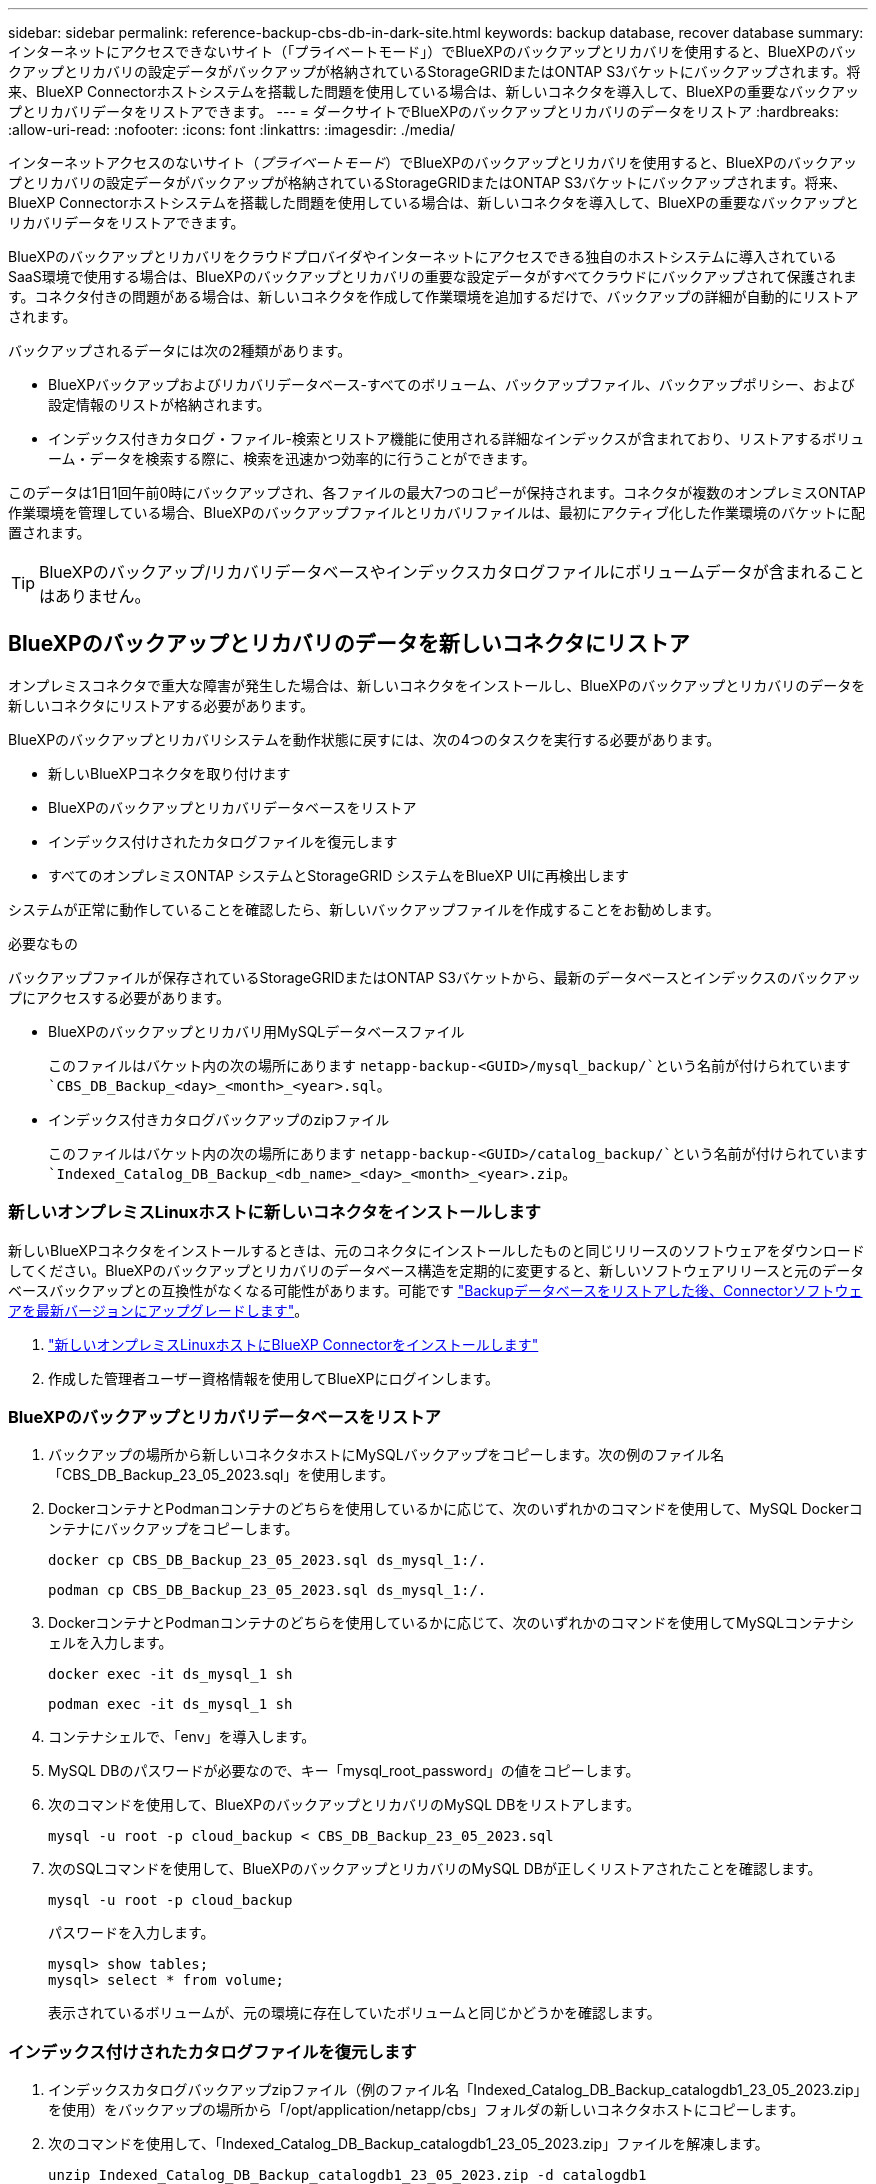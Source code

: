 ---
sidebar: sidebar 
permalink: reference-backup-cbs-db-in-dark-site.html 
keywords: backup database, recover database 
summary: インターネットにアクセスできないサイト（「プライベートモード」）でBlueXPのバックアップとリカバリを使用すると、BlueXPのバックアップとリカバリの設定データがバックアップが格納されているStorageGRIDまたはONTAP S3バケットにバックアップされます。将来、BlueXP Connectorホストシステムを搭載した問題を使用している場合は、新しいコネクタを導入して、BlueXPの重要なバックアップとリカバリデータをリストアできます。 
---
= ダークサイトでBlueXPのバックアップとリカバリのデータをリストア
:hardbreaks:
:allow-uri-read: 
:nofooter: 
:icons: font
:linkattrs: 
:imagesdir: ./media/


[role="lead"]
インターネットアクセスのないサイト（_プライベートモード_）でBlueXPのバックアップとリカバリを使用すると、BlueXPのバックアップとリカバリの設定データがバックアップが格納されているStorageGRIDまたはONTAP S3バケットにバックアップされます。将来、BlueXP Connectorホストシステムを搭載した問題を使用している場合は、新しいコネクタを導入して、BlueXPの重要なバックアップとリカバリデータをリストアできます。

BlueXPのバックアップとリカバリをクラウドプロバイダやインターネットにアクセスできる独自のホストシステムに導入されているSaaS環境で使用する場合は、BlueXPのバックアップとリカバリの重要な設定データがすべてクラウドにバックアップされて保護されます。コネクタ付きの問題がある場合は、新しいコネクタを作成して作業環境を追加するだけで、バックアップの詳細が自動的にリストアされます。

バックアップされるデータには次の2種類があります。

* BlueXPバックアップおよびリカバリデータベース-すべてのボリューム、バックアップファイル、バックアップポリシー、および設定情報のリストが格納されます。
* インデックス付きカタログ・ファイル-検索とリストア機能に使用される詳細なインデックスが含まれており、リストアするボリューム・データを検索する際に、検索を迅速かつ効率的に行うことができます。


このデータは1日1回午前0時にバックアップされ、各ファイルの最大7つのコピーが保持されます。コネクタが複数のオンプレミスONTAP作業環境を管理している場合、BlueXPのバックアップファイルとリカバリファイルは、最初にアクティブ化した作業環境のバケットに配置されます。


TIP: BlueXPのバックアップ/リカバリデータベースやインデックスカタログファイルにボリュームデータが含まれることはありません。



== BlueXPのバックアップとリカバリのデータを新しいコネクタにリストア

オンプレミスコネクタで重大な障害が発生した場合は、新しいコネクタをインストールし、BlueXPのバックアップとリカバリのデータを新しいコネクタにリストアする必要があります。

BlueXPのバックアップとリカバリシステムを動作状態に戻すには、次の4つのタスクを実行する必要があります。

* 新しいBlueXPコネクタを取り付けます
* BlueXPのバックアップとリカバリデータベースをリストア
* インデックス付けされたカタログファイルを復元します
* すべてのオンプレミスONTAP システムとStorageGRID システムをBlueXP UIに再検出します


システムが正常に動作していることを確認したら、新しいバックアップファイルを作成することをお勧めします。

.必要なもの
バックアップファイルが保存されているStorageGRIDまたはONTAP S3バケットから、最新のデータベースとインデックスのバックアップにアクセスする必要があります。

* BlueXPのバックアップとリカバリ用MySQLデータベースファイル
+
このファイルはバケット内の次の場所にあります `netapp-backup-<GUID>/mysql_backup/`という名前が付けられています `CBS_DB_Backup_<day>_<month>_<year>.sql`。

* インデックス付きカタログバックアップのzipファイル
+
このファイルはバケット内の次の場所にあります `netapp-backup-<GUID>/catalog_backup/`という名前が付けられています `Indexed_Catalog_DB_Backup_<db_name>_<day>_<month>_<year>.zip`。





=== 新しいオンプレミスLinuxホストに新しいコネクタをインストールします

新しいBlueXPコネクタをインストールするときは、元のコネクタにインストールしたものと同じリリースのソフトウェアをダウンロードしてください。BlueXPのバックアップとリカバリのデータベース構造を定期的に変更すると、新しいソフトウェアリリースと元のデータベースバックアップとの互換性がなくなる可能性があります。可能です https://docs.netapp.com/us-en/bluexp-setup-admin/task-managing-connectors.html#upgrade-the-connector-on-prem-without-internet-access["Backupデータベースをリストアした後、Connectorソフトウェアを最新バージョンにアップグレードします"^]。

. https://docs.netapp.com/us-en/bluexp-setup-admin/task-quick-start-private-mode.html["新しいオンプレミスLinuxホストにBlueXP Connectorをインストールします"^]
. 作成した管理者ユーザー資格情報を使用してBlueXPにログインします。




=== BlueXPのバックアップとリカバリデータベースをリストア

. バックアップの場所から新しいコネクタホストにMySQLバックアップをコピーします。次の例のファイル名「CBS_DB_Backup_23_05_2023.sql」を使用します。
. DockerコンテナとPodmanコンテナのどちらを使用しているかに応じて、次のいずれかのコマンドを使用して、MySQL Dockerコンテナにバックアップをコピーします。
+
[source, cli]
----
docker cp CBS_DB_Backup_23_05_2023.sql ds_mysql_1:/.
----
+
[source, cli]
----
podman cp CBS_DB_Backup_23_05_2023.sql ds_mysql_1:/.
----
. DockerコンテナとPodmanコンテナのどちらを使用しているかに応じて、次のいずれかのコマンドを使用してMySQLコンテナシェルを入力します。
+
[source, cli]
----
docker exec -it ds_mysql_1 sh
----
+
[source, cli]
----
podman exec -it ds_mysql_1 sh
----
. コンテナシェルで、「env」を導入します。
. MySQL DBのパスワードが必要なので、キー「mysql_root_password」の値をコピーします。
. 次のコマンドを使用して、BlueXPのバックアップとリカバリのMySQL DBをリストアします。
+
[source, cli]
----
mysql -u root -p cloud_backup < CBS_DB_Backup_23_05_2023.sql
----
. 次のSQLコマンドを使用して、BlueXPのバックアップとリカバリのMySQL DBが正しくリストアされたことを確認します。
+
[source, cli]
----
mysql -u root -p cloud_backup
----
+
パスワードを入力します。

+
[source, cli]
----
mysql> show tables;
mysql> select * from volume;
----
+
表示されているボリュームが、元の環境に存在していたボリュームと同じかどうかを確認します。





=== インデックス付けされたカタログファイルを復元します

. インデックスカタログバックアップzipファイル（例のファイル名「Indexed_Catalog_DB_Backup_catalogdb1_23_05_2023.zip」を使用）をバックアップの場所から「/opt/application/netapp/cbs」フォルダの新しいコネクタホストにコピーします。
. 次のコマンドを使用して、「Indexed_Catalog_DB_Backup_catalogdb1_23_05_2023.zip」ファイルを解凍します。
+
[source, cli]
----
unzip Indexed_Catalog_DB_Backup_catalogdb1_23_05_2023.zip -d catalogdb1
----
. *ls *コマンドを実行して、フォルダ"catalogdb1"が下のサブフォルダ"changes"と"snapshots"で作成されていることを確認します。




=== ONTAP クラスタとStorageGRID システムを検出

. https://docs.netapp.com/us-en/bluexp-ontap-onprem/task-discovering-ontap.html#discover-clusters-using-a-connector["オンプレミスのONTAP 作業環境をすべて検出できます"^] 以前の環境で使用できていたものです。これには、S3サーバとして使用しているONTAPシステムも含まれます。
. https://docs.netapp.com/us-en/bluexp-storagegrid/task-discover-storagegrid.html["StorageGRID システムを検出"^]。




=== StorageGRID 環境の詳細を設定

を使用して元のコネクタセットアップを行ったときの、ONTAP の作業環境に関連付けられているStorageGRID システムの詳細を追加します https://docs.netapp.com/us-en/bluexp-automation/index.html["BlueXP API"^]。

これらの手順は、StorageGRID にデータをバックアップするONTAP システムごとに実行する必要があります。

. 次のOAuth/token APIを使用して、認証トークンを抽出します。
+
[source, http]
----
curl 'http://10.193.192.202/oauth/token' -X POST -H 'User-Agent: Mozilla/5.0 (Macintosh; Intel Mac OS X 10.15; rv:100101 Firefox/108.0' -H 'Accept: application/json' -H 'Accept-Language: en-US,en;q=0.5' -H 'Accept-Encoding: gzip, deflate' -H 'Content-Type: application/json' -d '{"username":admin@netapp.com,"password":"Netapp@123","grant_type":"password"}
> '
----
+
このAPIは、次のような応答を返します。次のように、認証トークンを取得できます。

+
[source, text]
----
{"expires_in":21600,"access_token":"eyJhbGciOiJSUzI1NiIsInR5cCI6IkpXVCIsImtpZCI6IjJlMGFiZjRiIn0eyJzdWIiOiJvY2NtYXV0aHwxIiwiYXVkIjpbImh0dHBzOi8vYXBpLmNsb3VkLm5ldGFwcC5jb20iXSwiaHR0cDovL2Nsb3VkLm5ldGFwcC5jb20vZnVsbF9uYW1lIjoiYWRtaW4iLCJodHRwOi8vY2xvdWQubmV0YXBwLmNvbS9lbWFpbCI6ImFkbWluQG5ldGFwcC5jb20iLCJzY29wZSI6Im9wZW5pZCBwcm9maWxlIiwiaWF0IjoxNjcyNzM2MDIzLCJleHAiOjE2NzI3NTc2MjMsImlzcyI6Imh0dHA6Ly9vY2NtYXV0aDo4NDIwLyJ9CJtRpRDY23PokyLg1if67bmgnMcYxdCvBOY-ZUYWzhrWbbY_hqUH4T-114v_pNDsPyNDyWqHaKizThdjjHYHxm56vTz_Vdn4NqjaBDPwN9KAnC6Z88WA1cJ4WRQqj5ykODNDmrv5At_f9HHp0-xVMyHqywZ4nNFalMvAh4xESc5jfoKOZc-IOQdWm4F4LHpMzs4qFzCYthTuSKLYtqSTUrZB81-o-ipvrOqSo1iwIeHXZJJV-UsWun9daNgiYd_wX-4WWJViGEnDzzwOKfUoUoe1Fg3ch--7JFkFl-rrXDOjk1sUMumN3WHV9usp1PgBE5HAcJPrEBm0ValSZcUbiA"}
----
. テナンシー/外部/リソースAPIを使用して、作業環境IDとX-Agent-IDを抽出します。
+
[source, http]
----
curl -X GET http://10.193.192.202/tenancy/external/resource?account=account-DARKSITE1 -H 'accept: application/json' -H 'authorization: Bearer eyJhbGciOiJSUzI1NiIsInR5cCI6IkpXVCIsImtpZCI6IjJlMGFiZjRiIn0eyJzdWIiOiJvY2NtYXV0aHwxIiwiYXVkIjpbImh0dHBzOi8vYXBpLmNsb3VkLm5ldGFwcC5jb20iXSwiaHR0cDovL2Nsb3VkLm5ldGFwcC5jb20vZnVsbF9uYW1lIjoiYWRtaW4iLCJodHRwOi8vY2xvdWQubmV0YXBwLmNvbS9lbWFpbCI6ImFkbWluQG5ldGFwcC5jb20iLCJzY29wZSI6Im9wZW5pZCBwcm9maWxlIiwiaWF0IjoxNjcyNzIyNzEzLCJleHAiOjE2NzI3NDQzMTMsImlzcyI6Imh0dHA6Ly9vY2NtYXV0aDo4NDIwLyJ9X_cQF8xttD0-S7sU2uph2cdu_kN-fLWpdJJX98HODwPpVUitLcxV28_sQhuopjWobozPelNISf7KvMqcoXc5kLDyX-yE0fH9gr4XgkdswjWcNvw2rRkFzjHpWrETgfqAMkZcAukV4DHuxogHWh6-DggB1NgPZT8A_szHinud5W0HJ9c4AaT0zC-sp81GaqMahPf0KcFVyjbBL4krOewgKHGFo_7ma_4mF39B1LCj7Vc2XvUd0wCaJvDMjwp19-KbZqmmBX9vDnYp7SSxC1hHJRDStcFgJLdJHtowweNH2829KsjEGBTTcBdO8SvIDtctNH_GAxwSgMT3zUfwaOimPw'
----
+
このAPIは、次のような応答を返します。「resourceIdentifier」の下の値は_WorkingEnvironment ID_を示し、「AgentID」の下の値は_x-agent-id_を示します。

. 作業環境に関連付けられたStorageGRID システムの詳細を使用して、バックアップとリカバリのデータベースを更新します。StorageGRID の完全修飾ドメイン名と、次に示すアクセスキーおよびストレージキーを入力してください。
+
[source, http]
----
curl -X POST 'http://10.193.192.202/account/account-DARKSITE1/providers/cloudmanager_cbs/api/v1/sg/credentials/working-environment/OnPremWorkingEnvironment-pMtZND0M' \
> --header 'authorization: Bearer eyJhbGciOiJSUzI1NiIsInR5cCI6IkpXVCIsImtpZCI6IjJlMGFiZjRiIn0eyJzdWIiOiJvY2NtYXV0aHwxIiwiYXVkIjpbImh0dHBzOi8vYXBpLmNsb3VkLm5ldGFwcC5jb20iXSwiaHR0cDovL2Nsb3VkLm5ldGFwcC5jb20vZnVsbF9uYW1lIjoiYWRtaW4iLCJodHRwOi8vY2xvdWQubmV0YXBwLmNvbS9lbWFpbCI6ImFkbWluQG5ldGFwcC5jb20iLCJzY29wZSI6Im9wZW5pZCBwcm9maWxlIiwiaWF0IjoxNjcyNzIyNzEzLCJleHAiOjE2NzI3NDQzMTMsImlzcyI6Imh0dHA6Ly9vY2NtYXV0aDo4NDIwLyJ9X_cQF8xttD0-S7sU2uph2cdu_kN-fLWpdJJX98HODwPpVUitLcxV28_sQhuopjWobozPelNISf7KvMqcoXc5kLDyX-yE0fH9gr4XgkdswjWcNvw2rRkFzjHpWrETgfqAMkZcAukV4DHuxogHWh6-DggB1NgPZT8A_szHinud5W0HJ9c4AaT0zC-sp81GaqMahPf0KcFVyjbBL4krOewgKHGFo_7ma_4mF39B1LCj7Vc2XvUd0wCaJvDMjwp19-KbZqmmBX9vDnYp7SSxC1hHJRDStcFgJLdJHtowweNH2829KsjEGBTTcBdO8SvIDtctNH_GAxwSgMT3zUfwaOimPw' \
> --header 'x-agent-id: vB_1xShPpBtUosjD7wfBlLIhqDgIPA0wclients' \
> -d '
> { "storage-server" : "sr630ip15.rtp.eng.netapp.com:10443", "access-key": "2ZMYOAVAS5E70MCNH9", "secret-password": "uk/6ikd4LjlXQOFnzSzP/T0zR4ZQlG0w1xgWsB" }'
----




=== BlueXPのバックアップとリカバリの設定を確認

. 各ONTAP 作業環境を選択し、右パネルのバックアップ/リカバリ・サービスの横にある*バックアップの表示*をクリックします。
+
ボリュームに対して作成されたすべてのバックアップが表示されます。

. リストア・ダッシュボードの[検索とリストア]セクションで、[*インデックス設定*]をクリックします。
+
インデックスカタログが有効になっている作業環境が、以前に有効なままであることを確認します。

. [検索と復元]ページで、いくつかのカタログ検索を実行して、インデックス付けされたカタログの復元が正常に完了したことを確認します。

